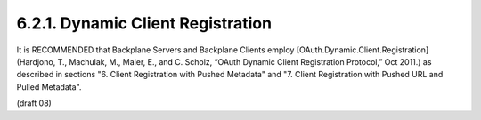 6.2.1.  Dynamic Client Registration
^^^^^^^^^^^^^^^^^^^^^^^^^^^^^^^^^^^^^^^^^^^^^^^^^^^^^^^^^^^^

It is RECOMMENDED that Backplane Servers and Backplane Clients employ [OAuth.Dynamic.Client.Registration] (Hardjono, T., Machulak, M., Maler, E., and C. Scholz, “OAuth Dynamic Client Registration Protocol,” Oct 2011.) as described in sections "6. Client Registration with Pushed Metadata" and "7. Client Registration with Pushed URL and Pulled Metadata". 

(draft 08)
